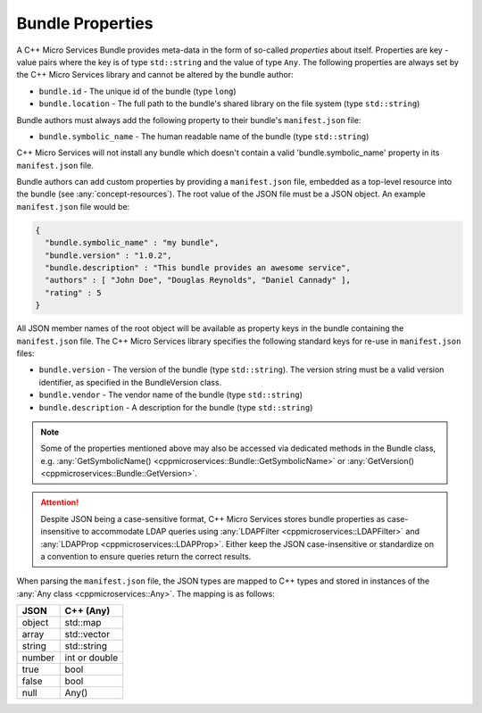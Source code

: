 .. _concept-bundle-properties:

Bundle Properties
=================

A C++ Micro Services Bundle provides meta-data in the form of so-called
*properties* about itself. Properties are key - value pairs where the
key is of type ``std::string`` and the value of type ``Any``. The
following properties are always set by the C++ Micro Services library
and cannot be altered by the bundle author:

-  ``bundle.id`` - The unique id of the bundle (type ``long``)
-  ``bundle.location`` - The full path to the bundle's shared library on
   the file system (type ``std::string``)

Bundle authors must always add the following property to their bundle's
``manifest.json`` file:

-  ``bundle.symbolic_name`` - The human readable name of the bundle (type
   ``std::string``)

C++ Micro Services will not install any bundle which doesn't contain a
valid 'bundle.symbolic_name' property in its ``manifest.json`` file.

Bundle authors can add custom properties by providing a
``manifest.json`` file, embedded as a top-level resource into the bundle
(see :any:`concept-resources`). The root value of the
JSON file must be a JSON object. An example ``manifest.json`` file would
be:

.. code:: json

    {
      "bundle.symbolic_name" : "my bundle",
      "bundle.version" : "1.0.2",
      "bundle.description" : "This bundle provides an awesome service",
      "authors" : [ "John Doe", "Douglas Reynolds", "Daniel Cannady" ],
      "rating" : 5
    }

    
All JSON member names of the root object will be available as property
keys in the bundle containing the ``manifest.json`` file. The C++ Micro
Services library specifies the following standard keys for re-use in
``manifest.json`` files:

-  ``bundle.version`` - The version of the bundle (type
   ``std::string``). The version string must be a valid version
   identifier, as specified in the BundleVersion class.
-  ``bundle.vendor`` - The vendor name of the bundle (type
   ``std::string``)
-  ``bundle.description`` - A description for the bundle (type
   ``std::string``)

.. note::

   Some of the properties mentioned above may also be
   accessed via dedicated methods in the Bundle class, e.g.
   :any:`GetSymbolicName() <cppmicroservices::Bundle::GetSymbolicName>` or
   :any:`GetVersion() <cppmicroservices::Bundle::GetVersion>`.

.. attention::

   Despite JSON being a case-sensitive format, C++ Micro Services stores bundle properties
   as case-insensitive to accommodate LDAP queries using :any:`LDAPFilter <cppmicroservices::LDAPFilter>`
   and :any:`LDAPProp <cppmicroservices::LDAPProp>`.
   Either keep the JSON case-insensitive or standardize on a convention to ensure queries
   return the correct results.


When parsing the ``manifest.json`` file, the JSON types are mapped to
C++ types and stored in instances of the :any:`Any class <cppmicroservices::Any>`.
The mapping is as follows:

+----------+-----------------+
| JSON     | C++ (Any)       |
+==========+=================+
| object   | std::map        |
+----------+-----------------+
| array    | std::vector     |
+----------+-----------------+
| string   | std::string     |
+----------+-----------------+
| number   | int or double   |
+----------+-----------------+
| true     | bool            |
+----------+-----------------+
| false    | bool            |
+----------+-----------------+
| null     | Any()           |
+----------+-----------------+
